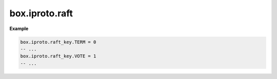 .. _reference_lua-box_iproto_raft:

box.iproto.raft
===============

..  module:: box.iproto

    ..  data:: raft_key

        The ``box.iproto.raft_key`` namespace contains the keys from the ``IPROTO_RAFT_*`` requests.
        Learn more: :ref:`Synchronous replication keys <internals-iproto-keys-syncro-replication>`.

    Available keys:

    ..  list-table::
        :header-rows: 1
        :widths: 40 20 40

        *   -   Exported constant
            -   IPROTO constant name
            -   Code

        *   -   TERM
            -   :ref:`IPROTO_RAFT_TERM <internals-iproto-keys-syncro-replication>`
            -   0

        *   -   VOTE
            -   :ref:`IPROTO_RAFT_VOTE <internals-iproto-keys-syncro-replication>`
            -   1

        *   -   STATE
            -   :ref:`IPROTO_RAFT_STATE <internals-iproto-keys-syncro-replication>`
            -   2

        *   -   VCLOCK
            -   :ref:`IPROTO_RAFT_VCLOCK <internals-iproto-keys-vclock>`
            -   3

        *   -   LEADER_ID
            -   :ref:`IPROTO_RAFT_LEADER_ID <internals-iproto-keys-syncro-replication>`
            -   4

        *   -   IS_LEADER_SEEN
            -   :ref:`IPROTO_RAFT_IS_LEADER_SEEN <internals-iproto-keys-syncro-replication>`
            -   5

**Example**

..  code-block:: lua

    box.iproto.raft_key.TERM = 0
    -- ...
    box.iproto.raft_key.VOTE = 1
    -- ...
